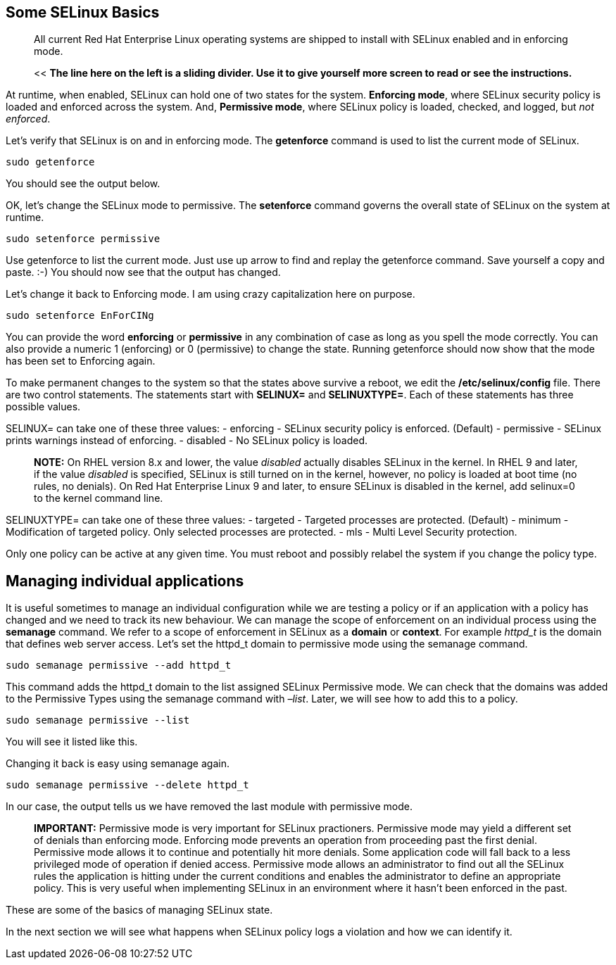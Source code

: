 == Some SELinux Basics

____
All current Red Hat Enterprise Linux operating systems are shipped to
install with SELinux enabled and in enforcing mode.
____

____
<< *The line here on the left is a sliding divider. Use it to give
yourself more screen to read or see the instructions.*
____

At runtime, when enabled, SELinux can hold one of two states for the
system. *Enforcing mode*, where SELinux security policy is loaded and
enforced across the system. And, *Permissive mode*, where SELinux policy
is loaded, checked, and logged, but _not enforced_.

Let’s verify that SELinux is on and in enforcing mode. The *getenforce*
command is used to list the current mode of SELinux.

[source,bash]
----
sudo getenforce
----

You should see the output below.

OK, let’s change the SELinux mode to permissive. The *setenforce*
command governs the overall state of SELinux on the system at runtime.

[source,bash]
----
sudo setenforce permissive
----

Use getenforce to list the current mode. Just use up arrow to find and
replay the getenforce command. Save yourself a copy and paste. :-) You
should now see that the output has changed.

Let’s change it back to Enforcing mode. I am using crazy capitalization
here on purpose.

[source,bash]
----
sudo setenforce EnForCINg
----

You can provide the word *enforcing* or *permissive* in any combination
of case as long as you spell the mode correctly. You can also provide a
numeric 1 (enforcing) or 0 (permissive) to change the state. Running
getenforce should now show that the mode has been set to Enforcing
again.

To make permanent changes to the system so that the states above survive
a reboot, we edit the */etc/selinux/config* file. There are two control
statements. The statements start with *SELINUX=* and *SELINUXTYPE=*.
Each of these statements has three possible values.

SELINUX= can take one of these three values: - enforcing - SELinux
security policy is enforced. (Default) - permissive - SELinux prints
warnings instead of enforcing. - disabled - No SELinux policy is loaded.

____
*NOTE:* On RHEL version 8.x and lower, the value _disabled_ actually
disables SELinux in the kernel. In RHEL 9 and later, if the value
_disabled_ is specified, SELinux is still turned on in the kernel,
however, no policy is loaded at boot time (no rules, no denials). On Red
Hat Enterprise Linux 9 and later, to ensure SELinux is disabled in the
kernel, add selinux=0 to the kernel command line.
____

SELINUXTYPE= can take one of these three values: - targeted - Targeted
processes are protected. (Default) - minimum - Modification of targeted
policy. Only selected processes are protected. - mls - Multi Level
Security protection.

Only one policy can be active at any given time. You must reboot and
possibly relabel the system if you change the policy type.

== Managing individual applications

It is useful sometimes to manage an individual configuration while we
are testing a policy or if an application with a policy has changed and
we need to track its new behaviour. We can manage the scope of
enforcement on an individual process using the *semanage* command. We
refer to a scope of enforcement in SELinux as a *domain* or *context*.
For example _httpd_t_ is the domain that defines web server access.
Let’s set the httpd_t domain to permissive mode using the semanage
command.

[source,bash]
----
sudo semanage permissive --add httpd_t
----

This command adds the httpd_t domain to the list assigned SELinux
Permissive mode. We can check that the domains was added to the
Permissive Types using the semanage command with _–list_. Later, we will
see how to add this to a policy.

[source,bash]
----
sudo semanage permissive --list
----

You will see it listed like this.

Changing it back is easy using semanage again.

[source,bash]
----
sudo semanage permissive --delete httpd_t
----

In our case, the output tells us we have removed the last module with
permissive mode.

____
*IMPORTANT:* Permissive mode is very important for SELinux practioners.
Permissive mode may yield a different set of denials than enforcing
mode. Enforcing mode prevents an operation from proceeding past the
first denial. Permissive mode allows it to continue and potentially hit
more denials. Some application code will fall back to a less privileged
mode of operation if denied access. Permissive mode allows an
administrator to find out all the SELinux rules the application is
hitting under the current conditions and enables the administrator to
define an appropriate policy. This is very useful when implementing
SELinux in an environment where it hasn’t been enforced in the past.
____

These are some of the basics of managing SELinux state.

In the next section we will see what happens when SELinux policy logs a
violation and how we can identify it.
